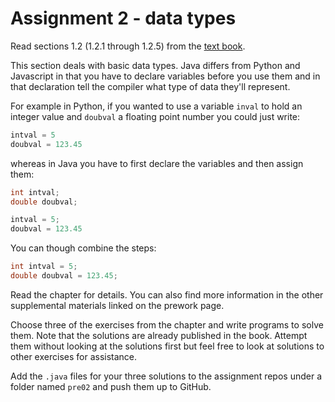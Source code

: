 * Assignment 2 - data types

Read sections 1.2 (1.2.1 through 1.2.5) from the [[https://introcs.cs.princeton.edu/java/10elements/][text book]]. 

This section deals with basic data types. Java differs from Python and
Javascript in that you have to declare variables before you use them
and in that declaration tell the compiler what type of data they'll
represent. 

For example in Python, if you wanted to use a variable ~inval~ to hold
an integer value and ~doubval~ a floating point number you could just
write:

#+begin_src python
intval = 5
doubval = 123.45
#+end_src

whereas in Java you have to first declare the variables and then
assign them:

#+begin_src java
int intval;
double doubval;

intval = 5;
doubval = 123.45
#+end_src

You can though combine the steps:

#+begin_src java
int intval = 5;
double doubval = 123.45;
#+end_src

Read the chapter for details. You can also find more information in
the other supplemental materials linked on the prework page.

Choose three of the exercises from the chapter and write programs to
solve them. Note that the solutions are already published in the
book. Attempt them without looking at the solutions first but feel
free to look at solutions to other exercises for assistance.

Add the ~.java~ files for your three solutions to the assignment repos
under a folder named ~pre02~ and push them up to GitHub.

